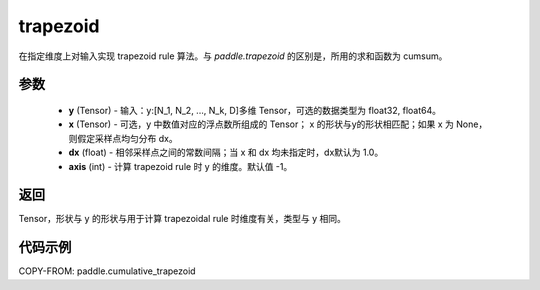 .. _cn_api_paddle_tensor_cumulative_trapezoid:

trapezoid
--------------------------------

.. py:function:: paddle.cumulative_trapezoid(y, x=None, dx=None, axis=-1)

在指定维度上对输入实现 trapezoid rule 算法。与 `paddle.trapezoid` 的区别是，所用的求和函数为 cumsum。

参数
:::::::::

    - **y** (Tensor) - 输入：y:[N_1, N_2, ..., N_k, D]多维 Tensor，可选的数据类型为 float32, float64。
    - **x** (Tensor) - 可选，y 中数值对应的浮点数所组成的 Tensor； x 的形状与y的形状相匹配；如果 x 为 None，则假定采样点均匀分布 dx。
    - **dx** (float) - 相邻采样点之间的常数间隔；当 x 和 dx 均未指定时，dx默认为 1.0。
    - **axis** (int) - 计算 trapezoid rule 时 y 的维度。默认值 -1。
返回
:::::::::
Tensor，形状与 y 的形状与用于计算 trapezoidal rule 时维度有关，类型与 y 相同。


代码示例
:::::::::

COPY-FROM: paddle.cumulative_trapezoid
